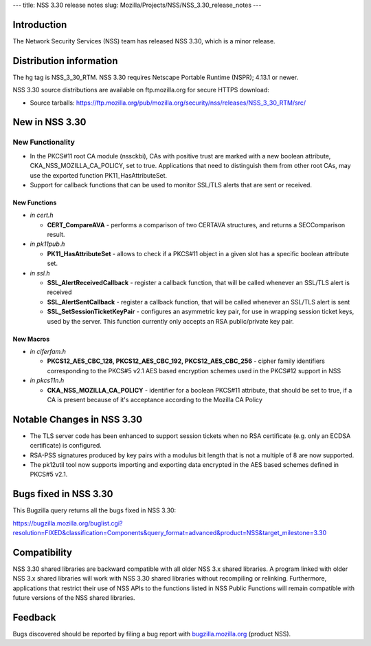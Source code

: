 --- title: NSS 3.30 release notes slug:
Mozilla/Projects/NSS/NSS_3.30_release_notes ---

.. _Introduction:

Introduction
------------

The Network Security Services (NSS) team has released NSS 3.30, which is
a minor release.

.. _Distribution_information:

Distribution information
------------------------

The hg tag is NSS_3_30_RTM. NSS 3.30 requires Netscape Portable Runtime
(NSPR); 4.13.1 or newer.

NSS 3.30 source distributions are available on ftp.mozilla.org for
secure HTTPS download:

-  Source tarballs:
   https://ftp.mozilla.org/pub/mozilla.org/security/nss/releases/NSS_3_30_RTM/src/

.. _New_in_NSS_3.30:

New in NSS 3.30
---------------

.. _New_Functionality:

New Functionality
~~~~~~~~~~~~~~~~~

-  In the PKCS#11 root CA module (nssckbi), CAs with positive trust are
   marked with a new boolean attribute, CKA_NSS_MOZILLA_CA_POLICY, set
   to true. Applications that need to distinguish them from other root
   CAs, may use the exported function PK11_HasAttributeSet.
-  Support for callback functions that can be used to monitor SSL/TLS
   alerts that are sent or received.

.. _New_Functions:

New Functions
^^^^^^^^^^^^^

-  *in cert.h*

   -  **CERT_CompareAVA** - performs a comparison of two CERTAVA
      structures, and returns a SECComparison result.

-  *in pk11pub.h*

   -  **PK11_HasAttributeSet** - allows to check if a PKCS#11 object in
      a given slot has a specific boolean attribute set.

-  *in ssl.h*

   -  **SSL_AlertReceivedCallback** - register a callback function, that
      will be called whenever an SSL/TLS alert is received
   -  **SSL_AlertSentCallback** - register a callback function, that
      will be called whenever an SSL/TLS alert is sent
   -  **SSL_SetSessionTicketKeyPair** - configures an asymmetric key
      pair, for use in wrapping session ticket keys, used by the server.
      This function currently only accepts an RSA public/private key
      pair.

.. _New_Macros:

New Macros
^^^^^^^^^^

-  *in ciferfam.h*

   -  **PKCS12_AES_CBC_128, PKCS12_AES_CBC_192, PKCS12_AES_CBC_256** -
      cipher family identifiers corresponding to the PKCS#5 v2.1 AES
      based encryption schemes used in the PKCS#12 support in NSS

-  *in pkcs11n.h*

   -  **CKA_NSS_MOZILLA_CA_POLICY** - identifier for a boolean PKCS#11
      attribute, that should be set to true, if a CA is present because
      of it's acceptance according to the Mozilla CA Policy

.. _Notable_Changes_in_NSS_3.30:

Notable Changes in NSS 3.30
---------------------------

-  The TLS server code has been enhanced to support session tickets when
   no RSA certificate (e.g. only an ECDSA certificate) is configured.
-  RSA-PSS signatures produced by key pairs with a modulus bit length
   that is not a multiple of 8 are now supported.
-  The pk12util tool now supports importing and exporting data encrypted
   in the AES based schemes defined in PKCS#5 v2.1.

.. _Bugs_fixed_in_NSS_3.30:

Bugs fixed in NSS 3.30
----------------------

This Bugzilla query returns all the bugs fixed in NSS 3.30:

https://bugzilla.mozilla.org/buglist.cgi?resolution=FIXED&classification=Components&query_format=advanced&product=NSS&target_milestone=3.30

.. _Compatibility:

Compatibility
-------------

NSS 3.30 shared libraries are backward compatible with all older NSS 3.x
shared libraries. A program linked with older NSS 3.x shared libraries
will work with NSS 3.30 shared libraries without recompiling or
relinking. Furthermore, applications that restrict their use of NSS APIs
to the functions listed in NSS Public Functions will remain compatible
with future versions of the NSS shared libraries.

.. _Feedback:

Feedback
--------

Bugs discovered should be reported by filing a bug report with
`bugzilla.mozilla.org <https://bugzilla.mozilla.org/enter_bug.cgi?product=NSS>`__
(product NSS).
